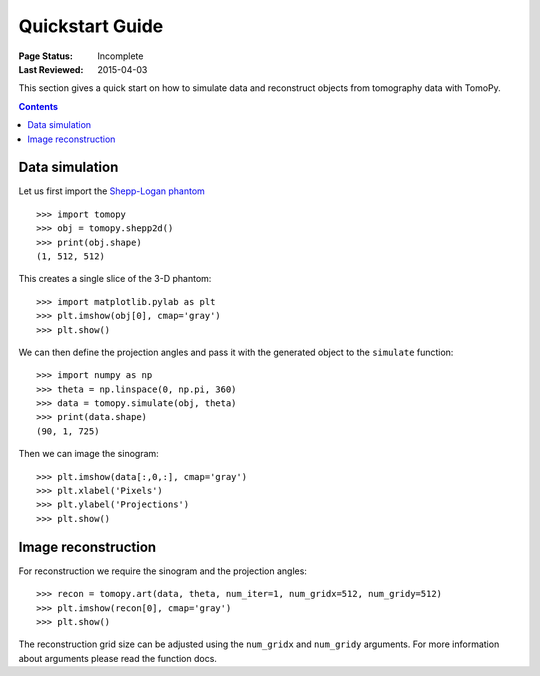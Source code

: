 ================
Quickstart Guide
================

:Page Status: Incomplete
:Last Reviewed: 2015-04-03


This section gives a quick start on how to simulate data and reconstruct 
objects from tomography data with TomoPy.

.. contents:: Contents
   :local:


Data simulation
===============

Let us first import the `Shepp-Logan phantom <http://en.wikipedia.org/wiki/Shepp–Logan_phantom>`_ ::

    >>> import tomopy
    >>> obj = tomopy.shepp2d()
    >>> print(obj.shape)
    (1, 512, 512)

This creates a single slice of the 3-D phantom::

    >>> import matplotlib.pylab as plt
    >>> plt.imshow(obj[0], cmap='gray')
    >>> plt.show()

.. image:: img/shepp.png
    :height: 300px
    :width: 300px

We can then define the projection angles and pass it with the generated 
object to the ``simulate`` function::

    >>> import numpy as np
    >>> theta = np.linspace(0, np.pi, 360)
    >>> data = tomopy.simulate(obj, theta)
    >>> print(data.shape)
    (90, 1, 725)

Then we can image the sinogram::

    >>> plt.imshow(data[:,0,:], cmap='gray')
    >>> plt.xlabel('Pixels')
    >>> plt.ylabel('Projections')
    >>> plt.show()

.. image:: img/sinogram.png
    :height: 250px
    :width: 500px

Image reconstruction
====================

For reconstruction we require the sinogram and the projection angles::

    >>> recon = tomopy.art(data, theta, num_iter=1, num_gridx=512, num_gridy=512)
    >>> plt.imshow(recon[0], cmap='gray')
    >>> plt.show()

.. image:: img/art.png
    :height: 300px
    :width: 300px

The reconstruction grid size can be adjusted using the ``num_gridx`` and 
``num_gridy`` arguments. For more information about arguments please read
the function docs.

